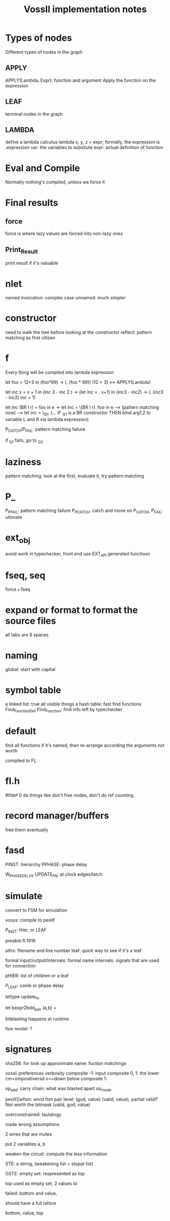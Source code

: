 #+title: VossII implementation notes
* Types of nodes
Different types of nodes in the graph
** APPLY
APPLY(Lambda, Expr): function and argument
Apply the function on the expression
** LEAF
terminal nodes in the graph
** LAMBDA
define a lambda calculus lambda x, y, z = expr;
formally, the expression is \x.expression
var: the variables to subsitute
expr: actual definition of function
* Eval and Compile
Normally nothing's compiled, unless we force it
* Final results
** force
force is where lazy values are forced into non-lazy ones
** Print_Result
print result if it's valuable
* nlet
named invocation: complex case
unnamed: much simpler
* constructor
need to walk the tree before looking at the constructor
reflect: pattern matching as first citizen
* f
Every thing will be compiled into lambda expression

let foo = 12+3 in (foo*99) -> (\foo. (foo * 99)) (12 + 3) <-> APPLY(Lambda)

let inc x = x + 1 in (inc 3 - inc 2 ) -> (let inc = \x. x+1) in (inc3 - inc2) -> (\inc. (inc3 - inc2) inc + 1)

let inc (BR l r) = foo in e -> let inc = \(BR l r). foo in e ---> (pattern matching now) ---> let inc = \_Q_1. (... IF _Q_1 is a BR constructor THEN bind arg1,2 to variable L and R via lambda expression)

P_CATCH/P_FAIL: pattern matching failure

if _Q_1 fails, go to _Q_2
* laziness
pattern matching: look at the first, evaluate it, try pattern matching
* P_
P_PFAIL: pattern matching failure
P_PCATCH: catch and move on
P_CATCH, P_FAIL: ultimate
* ext_obj
avoid work in typechecker, front end
use EXT_API generated functiosn
* fseq, seq
force === fseq
* expand or format to format the source files
all tabs are 8 spaces
* naming
global: start with capital
* symbol table
a linked list: true all visible things
a hash table: fast find functions
Find_Function_Def
Find_Function: find info left by typechecker


* default
find all functions
if it's named, then re-arrange according the arguments
not worth

compiled to FL

* fl.h

#ifdef 0
do things like don't free nodes, don't do ref counting.

* record manager/buffers

free them eventually
* fasd

PINST: hierarchy
PPHASE: phase delay

W_PHASE_DELAY
UPDATE_FN: at clock edges/latch

* simulate
convert to FSM for simulation

vosys: compile to pexlif

P_INST: Hier, or LEAF

preable.fl:1918

attrs: filename and line number
leaf: quick way to see if it's a leaf

formal input/output/internals: formal name
internals: signals that are used for connection

pHIER: list of children or a leaf

P_LEAF: comb or phase delay

lettype update_fn

let bexpr2bdd_pair  (a,b) =

bitblasting happens at runtime

fsm model: ?

* signatures
sha256: for look up
approximate name: fuction matchings

vossii preferences verbosity
composite -1: input
composite 0, 1: the lower cm=ompositiversd o==down below
composite 1:

op_add: carry chain: what was blasted apart
op_mode

pexlif2wfsm: word fsm
pair level: (god, value) (valid, value), partial valid? Not worth the bitmask
(valid, god, value)

overconstrained: tautalogy

made wrong assumptions

2 wires that are mutex

put 2 variables a, b

 weaken the circuit: compute the less information

 STE: a string, (weakening list = stopat list)

 GSTE: empty set: respresented as top

 top used as empty set, 2 values to

 failed: bottom and value,

 should have a full lattice

 bottom, value, top

